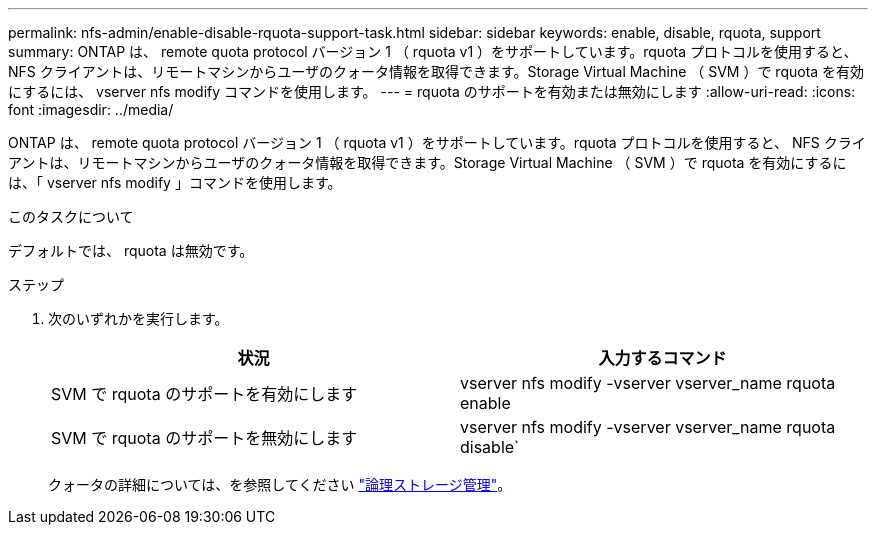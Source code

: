 ---
permalink: nfs-admin/enable-disable-rquota-support-task.html 
sidebar: sidebar 
keywords: enable, disable, rquota, support 
summary: ONTAP は、 remote quota protocol バージョン 1 （ rquota v1 ）をサポートしています。rquota プロトコルを使用すると、 NFS クライアントは、リモートマシンからユーザのクォータ情報を取得できます。Storage Virtual Machine （ SVM ）で rquota を有効にするには、 vserver nfs modify コマンドを使用します。 
---
= rquota のサポートを有効または無効にします
:allow-uri-read: 
:icons: font
:imagesdir: ../media/


[role="lead"]
ONTAP は、 remote quota protocol バージョン 1 （ rquota v1 ）をサポートしています。rquota プロトコルを使用すると、 NFS クライアントは、リモートマシンからユーザのクォータ情報を取得できます。Storage Virtual Machine （ SVM ）で rquota を有効にするには、「 vserver nfs modify 」コマンドを使用します。

.このタスクについて
デフォルトでは、 rquota は無効です。

.ステップ
. 次のいずれかを実行します。
+
[cols="2*"]
|===
| 状況 | 入力するコマンド 


 a| 
SVM で rquota のサポートを有効にします
 a| 
vserver nfs modify -vserver vserver_name rquota enable



 a| 
SVM で rquota のサポートを無効にします
 a| 
vserver nfs modify -vserver vserver_name rquota disable`

|===
+
クォータの詳細については、を参照してください link:../volumes/index.html["論理ストレージ管理"]。


